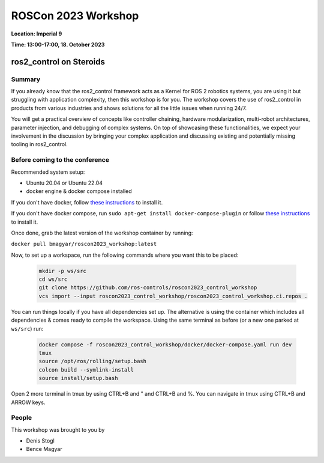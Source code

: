 .. _roscon2023_workshop:

ROSCon 2023 Workshop
====================

**Location: Imperial 9**

**Time: 13:00-17:00, 18. October 2023**

ros2_control on Steroids
^^^^^^^^^^^^^^^^^^^^^^^^

  .. image:: ../images/ROSCon2023.jpg
      :scale: 50%

Summary
-------

If you already know that the ros2_control framework acts as a Kernel for ROS 2 robotics systems, you are using it but struggling with application complexity, then this workshop is for you. The workshop covers the use of ros2_control in products from various industries and shows solutions for all the little issues when running 24/7.

You will get a practical overview of concepts like controller chaining, hardware modularization, multi-robot architectures, parameter injection, and debugging of complex systems. On top of showcasing these functionalities, we expect your involvement in the discussion by bringing your complex application and discussing existing and potentially missing tooling in ros2_control.

Before coming to the conference
-------------------------------

Recommended system setup:

* Ubuntu 20.04 or Ubuntu 22.04
* docker engine & docker compose installed

If you don't have docker, follow `these instructions <https://docs.docker.com/engine/install/ubuntu>`_ to install it.

If you don't have docker compose, run ``sudo apt-get install docker-compose-plugin`` or follow `these instructions <https://docs.docker.com/compose/install/linux/>`_ to install it.

Once done, grab the latest version of the workshop container by running:

``docker pull bmagyar/roscon2023_workshop:latest``

Now, to set up a workspace, run the following commands where you want this to be placed:

  .. code-block:: shell

    mkdir -p ws/src
    cd ws/src
    git clone https://github.com/ros-controls/roscon2023_control_workshop
    vcs import --input roscon2023_control_workshop/roscon2023_control_workshop.ci.repos .


You can run things locally if you have all dependencies set up.
The alternative is using the container which includes all dependencies & comes ready to compile the workspace. Using the same terminal as before (or a new one parked at ``ws/src``) run:

  .. code-block:: shell

    docker compose -f roscon2023_control_workshop/docker/docker-compose.yaml run dev
    tmux
    source /opt/ros/rolling/setup.bash
    colcon build --symlink-install
    source install/setup.bash


Open 2 more terminal in tmux by using CTRL+B and " and CTRL+B and %.
You can navigate in tmux using CTRL+B and ARROW keys.

People
------

This workshop was brought to you by

* Denis Stogl
* Bence Magyar
